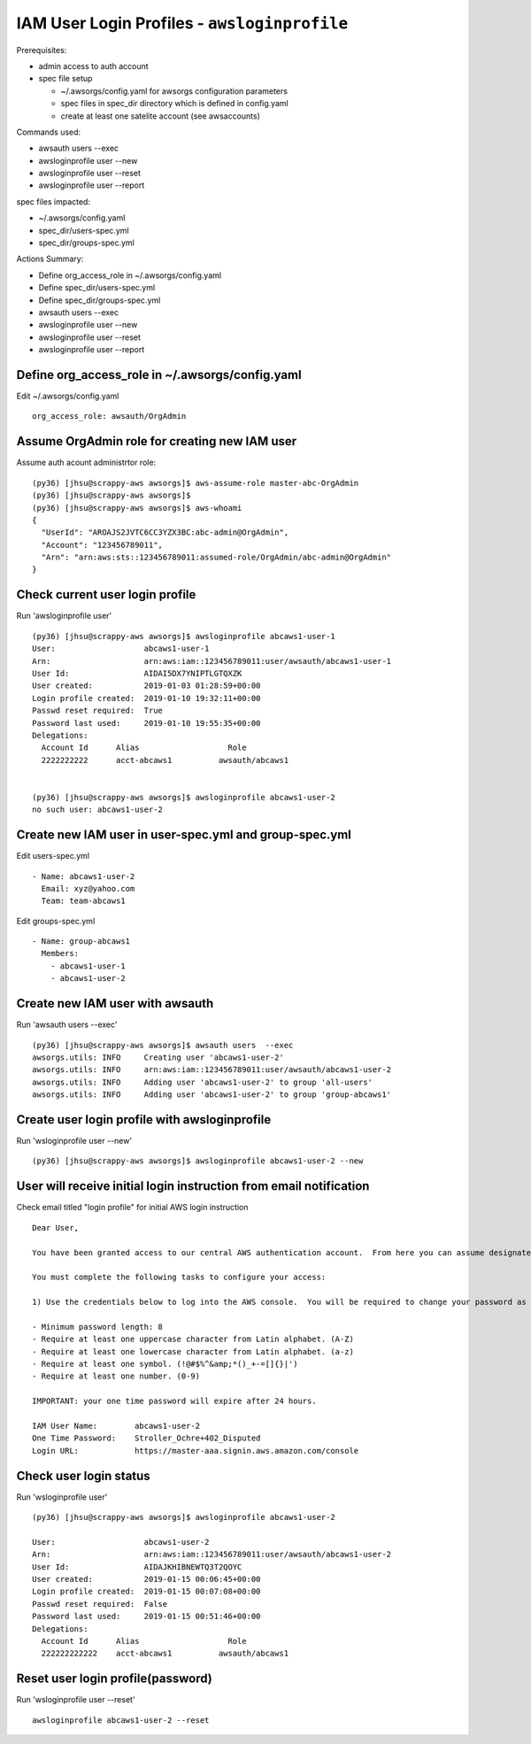 IAM User Login Profiles - ``awsloginprofile``
=============================================

Prerequisites:

- admin access to auth account
- spec file setup

  - ~/.awsorgs/config.yaml for awsorgs configuration parameters
  - spec files in spec_dir directory which is defined in config.yaml
  - create at least one satelite account (see awsaccounts)


Commands used:

- awsauth users --exec
- awsloginprofile user --new
- awsloginprofile user --reset
- awsloginprofile user --report


spec files impacted:

- ~/.awsorgs/config.yaml
- spec_dir/users-spec.yml
- spec_dir/groups-spec.yml


Actions Summary:

- Define org_access_role in ~/.awsorgs/config.yaml
- Define spec_dir/users-spec.yml
- Define spec_dir/groups-spec.yml
- awsauth users --exec
- awsloginprofile user --new
- awsloginprofile user --reset
- awsloginprofile user --report



Define org_access_role in ~/.awsorgs/config.yaml
************************************************

Edit ~/.awsorgs/config.yaml ::

  org_access_role: awsauth/OrgAdmin



Assume OrgAdmin role for creating new IAM user
**********************************************

Assume auth acount administrtor role::

  (py36) [jhsu@scrappy-aws awsorgs]$ aws-assume-role master-abc-OrgAdmin
  (py36) [jhsu@scrappy-aws awsorgs]$
  (py36) [jhsu@scrappy-aws awsorgs]$ aws-whoami
  {
    "UserId": "AROAJS2JVTC6CC3YZX3BC:abc-admin@OrgAdmin",
    "Account": "123456789011",
    "Arn": "arn:aws:sts::123456789011:assumed-role/OrgAdmin/abc-admin@OrgAdmin"
  }



Check current user login profile
********************************

Run 'awsloginprofile user' ::

  (py36) [jhsu@scrappy-aws awsorgs]$ awsloginprofile abcaws1-user-1
  User:                   abcaws1-user-1
  Arn:                    arn:aws:iam::123456789011:user/awsauth/abcaws1-user-1
  User Id:                AIDAI5DX7YNIPTLGTQXZK
  User created:           2019-01-03 01:28:59+00:00
  Login profile created:  2019-01-10 19:32:11+00:00
  Passwd reset required:  True
  Password last used:     2019-01-10 19:55:35+00:00
  Delegations:
    Account Id      Alias                   Role
    2222222222      acct-abcaws1          awsauth/abcaws1


  (py36) [jhsu@scrappy-aws awsorgs]$ awsloginprofile abcaws1-user-2
  no such user: abcaws1-user-2



Create new IAM user in user-spec.yml and group-spec.yml
*******************************************************

Edit users-spec.yml ::
  
  - Name: abcaws1-user-2
    Email: xyz@yahoo.com
    Team: team-abcaws1

Edit groups-spec.yml ::

  - Name: group-abcaws1
    Members:
      - abcaws1-user-1
      - abcaws1-user-2



Create new IAM user with awsauth
********************************

Run 'awsauth users --exec' ::

  (py36) [jhsu@scrappy-aws awsorgs]$ awsauth users  --exec
  awsorgs.utils: INFO     Creating user 'abcaws1-user-2'
  awsorgs.utils: INFO     arn:aws:iam::123456789011:user/awsauth/abcaws1-user-2
  awsorgs.utils: INFO     Adding user 'abcaws1-user-2' to group 'all-users'
  awsorgs.utils: INFO     Adding user 'abcaws1-user-2' to group 'group-abcaws1'



Create user login profile with awsloginprofile
**********************************************

Run 'wsloginprofile user --new' ::

  (py36) [jhsu@scrappy-aws awsorgs]$ awsloginprofile abcaws1-user-2 --new



User will receive initial login instruction from email notification
*******************************************************************

Check email titled "login profile" for initial AWS login instruction ::

  Dear User,

  You have been granted access to our central AWS authentication account.  From here you can assume designated roles into other AWS accounts in our Organization.

  You must complete the following tasks to configure your access:

  1) Use the credentials below to log into the AWS console.  You will be required to change your password as you log in.  The rules for good passwords are as follows:

  - Minimum password length: 8
  - Require at least one uppercase character from Latin alphabet. (A-Z)
  - Require at least one lowercase character from Latin alphabet. (a-z)
  - Require at least one symbol. (!@#$%^&amp;*()_+-=[]{}|')
  - Require at least one number. (0-9)

  IMPORTANT: your one time password will expire after 24 hours.

  IAM User Name:        abcaws1-user-2
  One Time Password:    Stroller_Ochre+402_Disputed
  Login URL:            https://master-aaa.signin.aws.amazon.com/console



Check user login status
***********************

Run 'wsloginprofile user' ::

  (py36) [jhsu@scrappy-aws awsorgs]$ awsloginprofile abcaws1-user-2

  User:                   abcaws1-user-2
  Arn:                    arn:aws:iam::123456789011:user/awsauth/abcaws1-user-2
  User Id:                AIDAJKHIBNEWTQ3T2QOYC
  User created:           2019-01-15 00:06:45+00:00
  Login profile created:  2019-01-15 00:07:08+00:00
  Passwd reset required:  False
  Password last used:     2019-01-15 00:51:46+00:00
  Delegations:
    Account Id      Alias                   Role
    222222222222    acct-abcaws1          awsauth/abcaws1


Reset user login profile(password)
**********************************

Run 'wsloginprofile user --reset' ::

  awsloginprofile abcaws1-user-2 --reset




